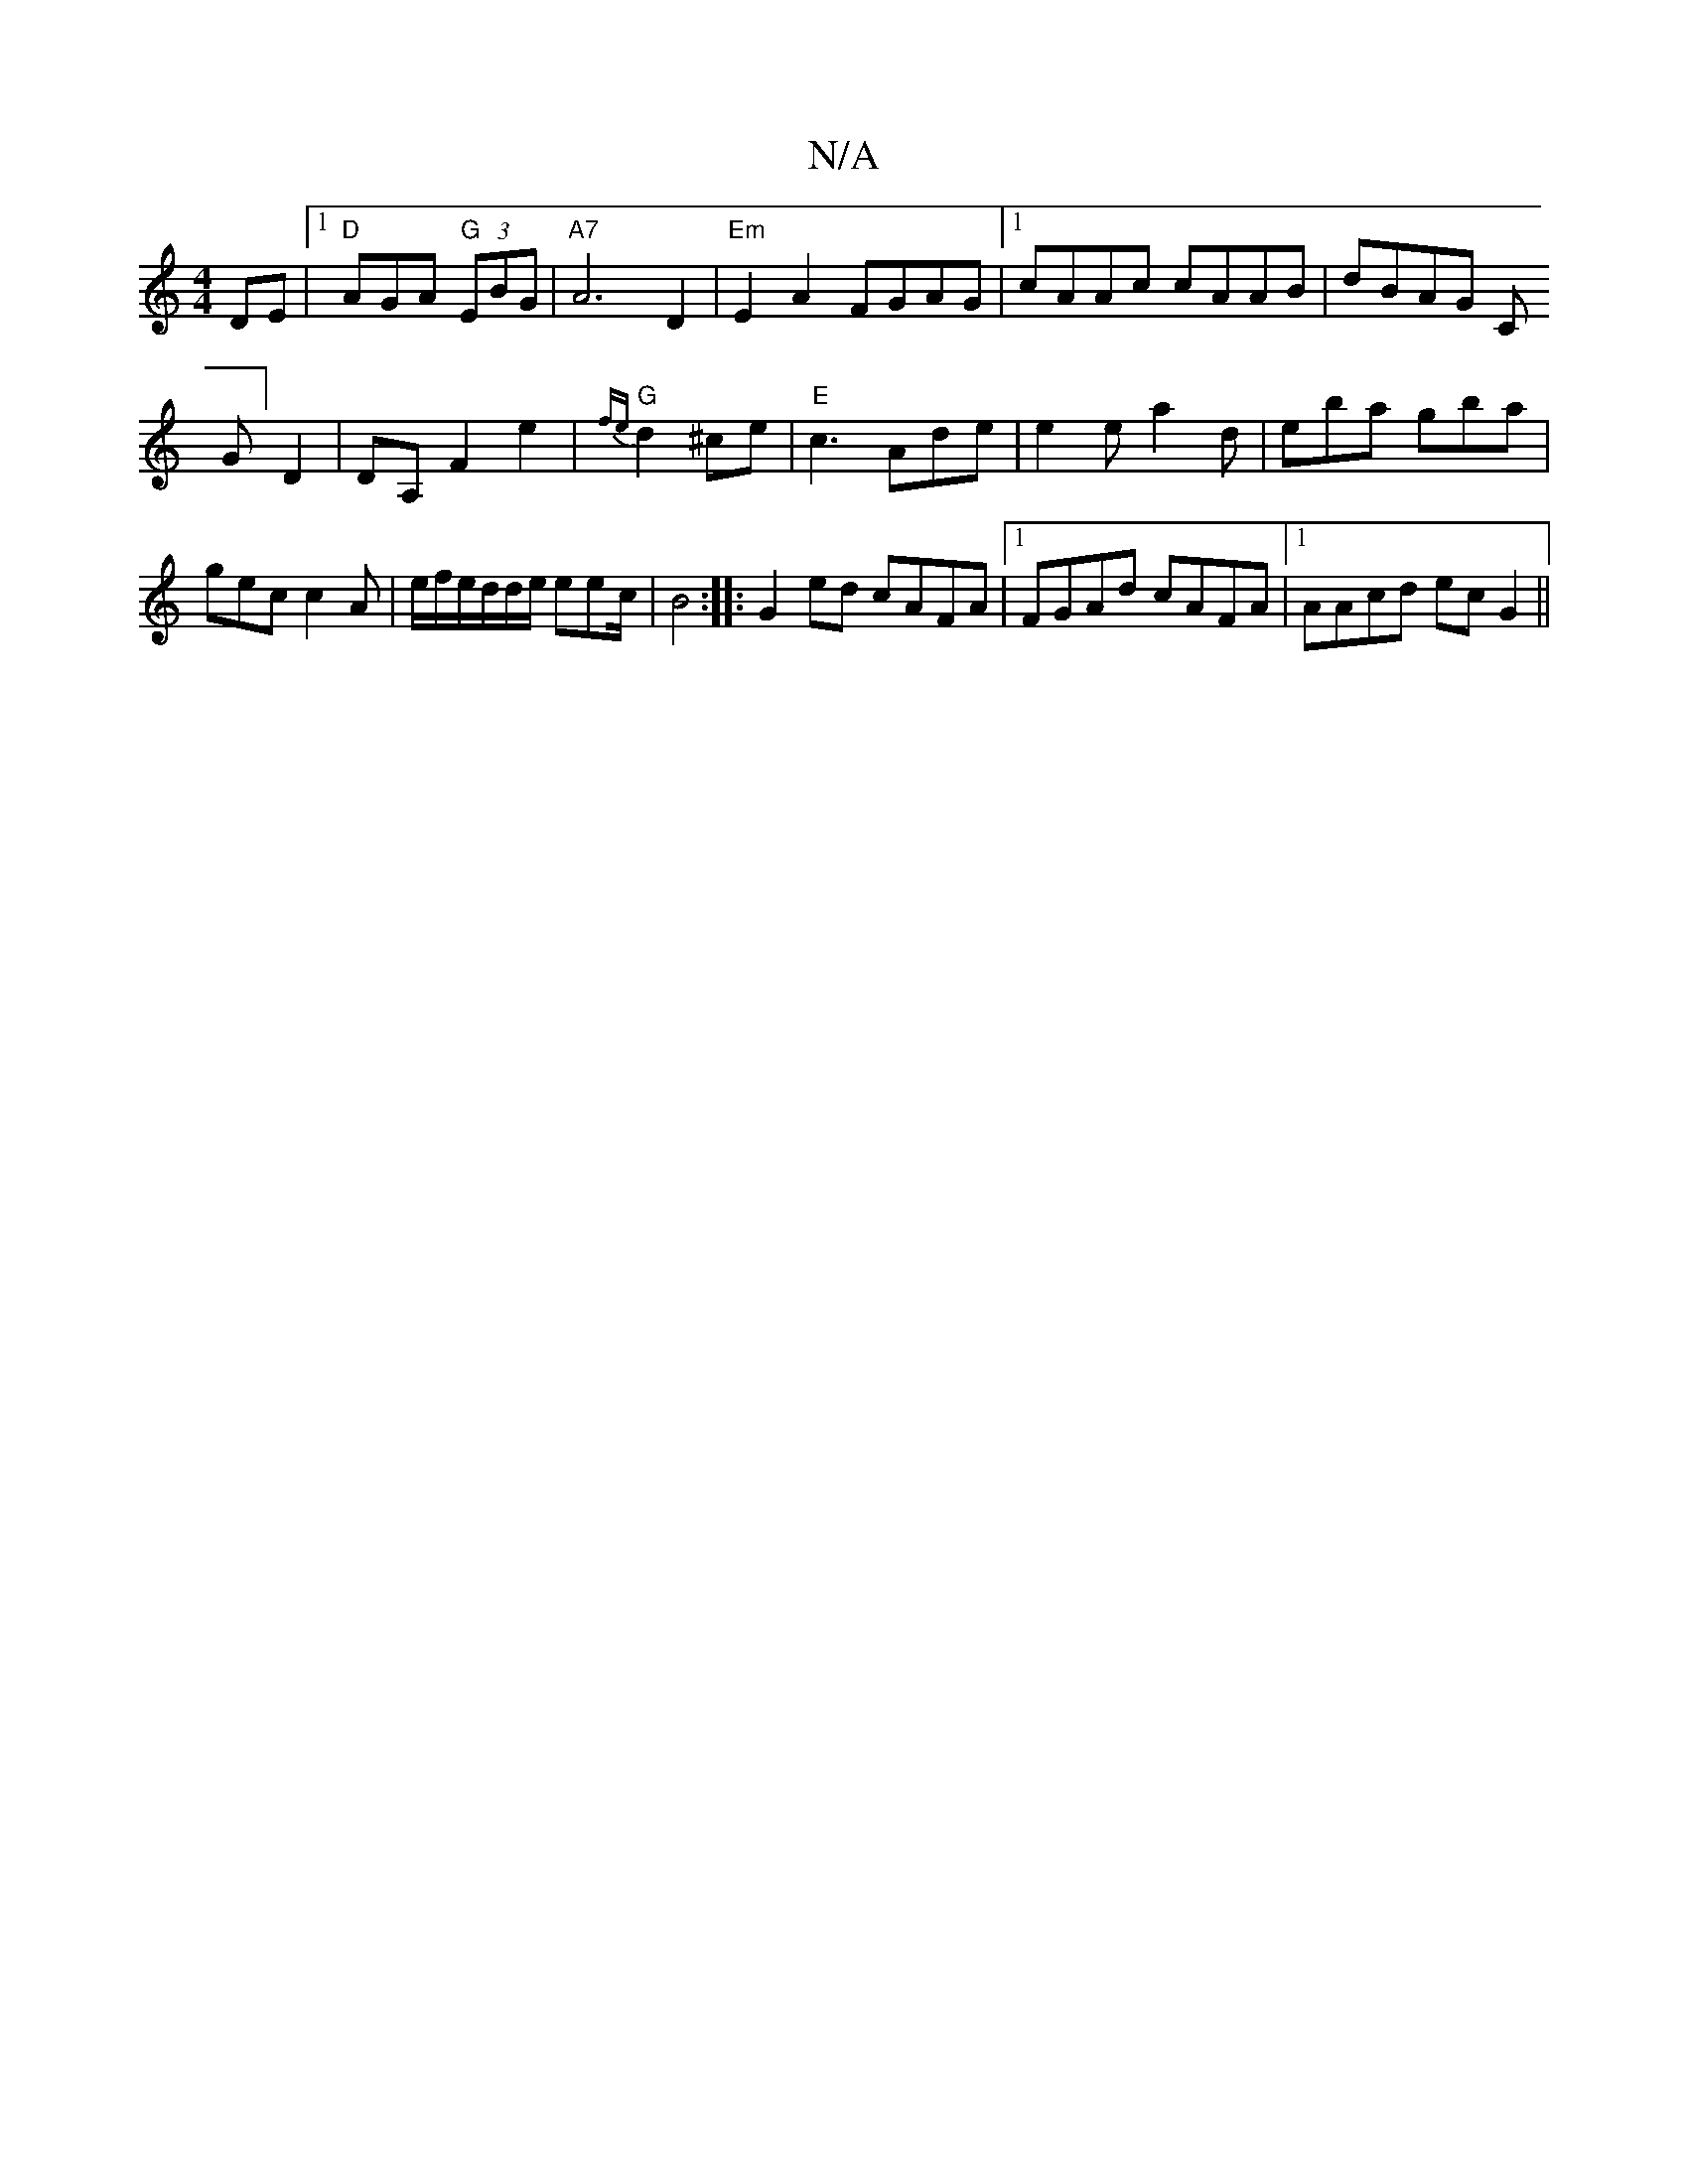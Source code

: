 X:1
T:N/A
M:4/4
R:N/A
K:Cmajor
DE|1 "D "AGA "G" (3EBG |
"A7"A6D2|"Em"E2 A2 FGAG|1 cAAc cAAB|dBAG C!G]D2|
DA, F2 e2|{fe}"G"d2^ce|"E" c3 Ade|
e2e a2d|eba gba|gec c2A|e/f/e/d/d/e/ eec/ |B4:|
|:G2ed cAFA|1 FGAd cAFA|1 AAcd ecG2||

GEE 
